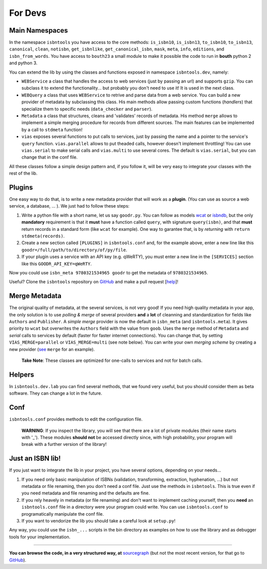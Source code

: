 

For Devs
========


Main Namespaces
---------------

In the namespace ``isbntools`` you have access to the core methods:
``is_isbn10``, ``is_isbn13``, ``to_isbn10``, ``to_isbn13``, ``canonical``,
``clean``, ``notisbn``, ``get_isbnlike``, ``get_canonical_isbn``, ``mask``,
``meta``, ``info``, ``editions``, and ``isbn_from_words``. You have access to
``bouth23`` a small module to make it possible the code to run in **bouth**
python 2 and python 3.

You can extend the lib by using the classes and functions exposed in
namespace ``isbntools.dev``, namely:

* ``WEBService`` a class that handles the access to web
  services (just by passing an url) and supports ``gzip``.
  You can subclass it to extend the functionality... but
  probably you don't need to use it! It is used in the next class.

* ``WEBQuery`` a class that uses ``WEBService`` to retrive and parse
  data from a web service. You can build a new provider of metadata
  by subclassing this class.
  His main methods allow passing custom
  functions (*handlers*) that specialize them to specific needs (``data_checker`` and
  ``parser``).

* ``Metadata`` a class that structures, cleans and 'validates' records of
  metadata. His method ``merge`` allows to implement a simple merging
  procedure for records from different sources. The main features can be
  implemented by a call to ``stdmeta`` function!

* ``vias`` exposes several functions to put calls to services, just by passing the name and
  a pointer to the service's ``query`` function.
  ``vias.parallel`` allows to put theaded calls, however doesn't implement
  throttling! You can use ``vias.serial`` to make serial calls and
  ``vias.multi`` to use several cores. The default is ``vias.serial``, but
  you can change that in the conf file.

All these classes follow a simple design pattern and, if you follow it, will be
very easy to integrate your classes with the rest of the lib.



Plugins
-------

One easy way to do that, is to write a new metadata provider that will work as a **plugin**.
(You can use as source a web service, a database, ... ). We just had to follow these steps:

1. Write a python file with a short name, let us say ``goodr.py``. You can
   follow as models wcat_ or isbndb_, but the only **mandatory** requirement is
   that it **must** have a function called ``query``, with signature
   ``query(isbn)``, and that **must** return records in a standard form (like ``wcat`` for
   example). One way to garantee that, is by *returning* with ``return
   stdmeta(records)``.

2. Create a new section called ``[PLUGINS]`` in ``isbntools.conf`` and, for the
   example above, enter a new line like this ``goodr=/full/path/to/directory/of/py/file``.

3. If your plugin uses a service with an API key (e.g. qWeRTY), you must enter a new line in
   the ``[SERVICES]`` section like this ``GOODR_API_KEY=qWeRTY``.

Now you could use ``isbn_meta 9780321534965 goodr`` to get the metadata of ``9780321534965``.

Useful? Clone the ``isbntools`` repository on GitHub_ and make a pull request
[help_]!


Merge Metadata
--------------

The original quality of metadata, at the several services, is not very good!
If you need high quality metadata in your app, the only solution is to use
*polling & merge* of several providers **and** a **lot** of cleanning and standardization
for fields like ``Authors`` and ``Publisher``.
A *simple merge* provider is now the default in ``isbn_meta`` (and ``isbntools.meta``).
It gives priority to ``wcat`` but overwrites the ``Authors`` field with the value from ``goob``.
Uses the ``merge`` method of ``Metadata`` and *serial* calls to services
by default (faster for faster internet connections).
You can change that, by setting ``VIAS_MERGE=parallel`` or ``VIAS_MERGE=multi`` (see note below).
You can write your own *merging scheme* by creating a new provider (see_ ``merge`` for an example).

    **Take Note**: These classes are optimized for one-calls to services and not for batch calls.


Helpers
-------

In ``isbntools.dev.lab`` you can find several methods, that we found very useful,
but you should consider them as beta software. They can change a lot in
the future.


Conf
----

``isbntools.conf`` provides methods to edit the configuration file.


    **WARNING**: If you inspect the library, you will see that there are a lot of 
    private modules (their name starts with '_'). These modules **should not**
    be accessed directly since, with high probability, your program will break
    with a further version of the library!



Just an ISBN lib!
-----------------

If you just want to integrate the lib in your project, you have several options, 
depending on your needs...

1. If you need only basic manipulation of ISBNs (validation, transforming, 
   extraction, hyphenation, ...) but not metadata or file renaming, 
   then you don't need a conf file. Just use the methods in ``isbntools``. 
   This is true even if you need metadata and file renaming and the defaults are fine.

2. If you rely heavely in metadata (or file renaming) and don't want to
   implement caching yourself, then you **need** an ``isbntools.conf`` file in a
   directory were your program could write.  You can use ``isbntools.conf`` to
   programatically manipulate the conf file.

3. If you want to vendorize the lib you should take a careful look at
   ``setup.py``!

Any way, you could use the ``isbn_...`` scripts in the bin directory as examples
on how to use the library and as debugger tools for your implementation.



---------------------------------------------------------------------------------

**You can browse the code, in a very structured way, at** sourcegraph_ (but not
the most recent version, for that go to GitHub_).


.. _wcat: https://github.com/xlcnd/isbntools/blob/master/isbntools/_wcat.py

.. _isbndb: https://github.com/xlcnd/isbntools/blob/master/isbntools/_isbndb.py

.. _see: https://github.com/xlcnd/isbntools/blob/master/isbntools/_merge.py

.. _help: http://bit.ly/1jcxq8W

.. _GitHub: http://bit.ly/1oTm5ze 

.. _sourcegraph: http://bit.ly/1k14kHi
